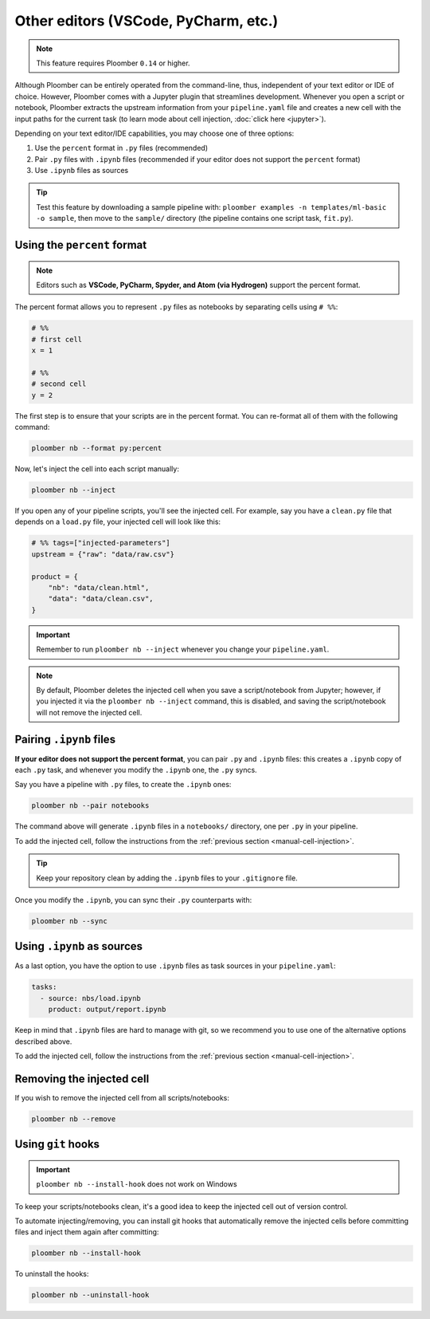 Other editors (VSCode, PyCharm, etc.)
=====================================

.. note:: This feature requires Ploomber ``0.14`` or higher.

Although Ploomber can be entirely operated from the command-line, thus,
independent of your text editor or IDE of choice. However, Ploomber comes with a
Jupyter plugin that streamlines development. Whenever you open a script or
notebook, Ploomber extracts the upstream information from your
``pipeline.yaml`` file and creates a new cell with the input paths for the
current task (to learn mode about cell injection, :doc:`click here <jupyter>`).

Depending on your text editor/IDE capabilities, you may choose one of three
options:

1. Use the ``percent`` format in ``.py`` files (recommended)
2. Pair ``.py`` files with ``.ipynb`` files (recommended if your editor does not support the ``percent`` format)
3. Use ``.ipynb`` files as sources

.. tip::

    Test this feature by downloading a sample pipeline with:
    ``ploomber examples -n templates/ml-basic -o sample``, then move to the
    ``sample/`` directory (the pipeline contains one script task, ``fit.py``).

Using the ``percent`` format
----------------------------

.. note::

    Editors such as **VSCode, PyCharm, Spyder, and Atom (via Hydrogen)** support
    the percent format.

The percent format allows you to represent ``.py`` files as notebooks by
separating cells using ``# %%``:

.. code-block:: python
    :class: text-editor

    # %%
    # first cell
    x = 1

    # %%
    # second cell
    y = 2

The first step is to ensure that your scripts are in the percent format. You
can re-format all of them with the following command:

.. code-block:: console

    ploomber nb --format py:percent


.. _manual-cell-injection:

Now, let's inject the cell into each script manually:

.. code-block:: console

    ploomber nb --inject


If you open any of your pipeline scripts, you'll see the injected cell. For
example, say you have a ``clean.py`` file that depends on a ``load.py`` file,
your injected cell will look like this:

.. code-block:: python
    :class: text-editor

    # %% tags=["injected-parameters"]
    upstream = {"raw": "data/raw.csv"}

    product = {
        "nb": "data/clean.html",
        "data": "data/clean.csv",
    }


.. important::

    Remember to run ``ploomber nb --inject`` whenever you change
    your ``pipeline.yaml``.


.. note::

    By default, Ploomber deletes the injected cell when you save a
    script/notebook from Jupyter; however, if you injected it via the
    ``ploomber nb --inject`` command, this is disabled, and saving the
    script/notebook will not remove the injected cell.

Pairing ``.ipynb`` files
------------------------

**If your editor does not support the percent format**,
you can pair ``.py`` and ``.ipynb`` files: this creates a ``.ipynb``
copy of each ``.py`` task, and whenever you modify the ``.ipynb`` one, the
``.py`` syncs.

Say you have a pipeline with ``.py`` files, to create the ``.ipynb`` ones:

.. code-block:: console

    ploomber nb --pair notebooks


The command above will generate ``.ipynb`` files in a ``notebooks/`` directory,
one per ``.py`` in your pipeline.

To add the injected cell, follow the instructions from the
:ref:`previous section <manual-cell-injection>`.

.. tip::

    Keep your repository clean by adding the ``.ipynb`` files to your
    ``.gitignore`` file.


Once you modify the  ``.ipynb``, you can sync their  ``.py`` counterparts with:

.. code-block:: console

    ploomber nb --sync


Using ``.ipynb`` as sources
---------------------------

As a last option, you have the option to use ``.ipynb`` files as task sources
in your ``pipeline.yaml``:


.. code-block:: yaml
    :class: text-editor
    
    tasks:
      - source: nbs/load.ipynb
        product: output/report.ipynb 


Keep in mind that ``.ipynb`` files are hard to manage with git, so we recommend
you to use one of the alternative options described above.

To add the injected cell, follow the instructions from the
:ref:`previous section <manual-cell-injection>`.

Removing the injected cell
--------------------------

If you wish to remove the injected cell from all scripts/notebooks:

.. code-block:: console

    ploomber nb --remove


Using ``git`` hooks
-------------------

.. important::

    ``ploomber nb --install-hook`` does not work on Windows

To keep your scripts/notebooks clean, it's a good idea to keep the injected
cell out of version control.

To automate injecting/removing, you can install git hooks that automatically
remove the injected cells before committing files and inject them again after
committing:

.. code-block:: console

    ploomber nb --install-hook


To uninstall the hooks:

.. code-block:: console

    ploomber nb --uninstall-hook